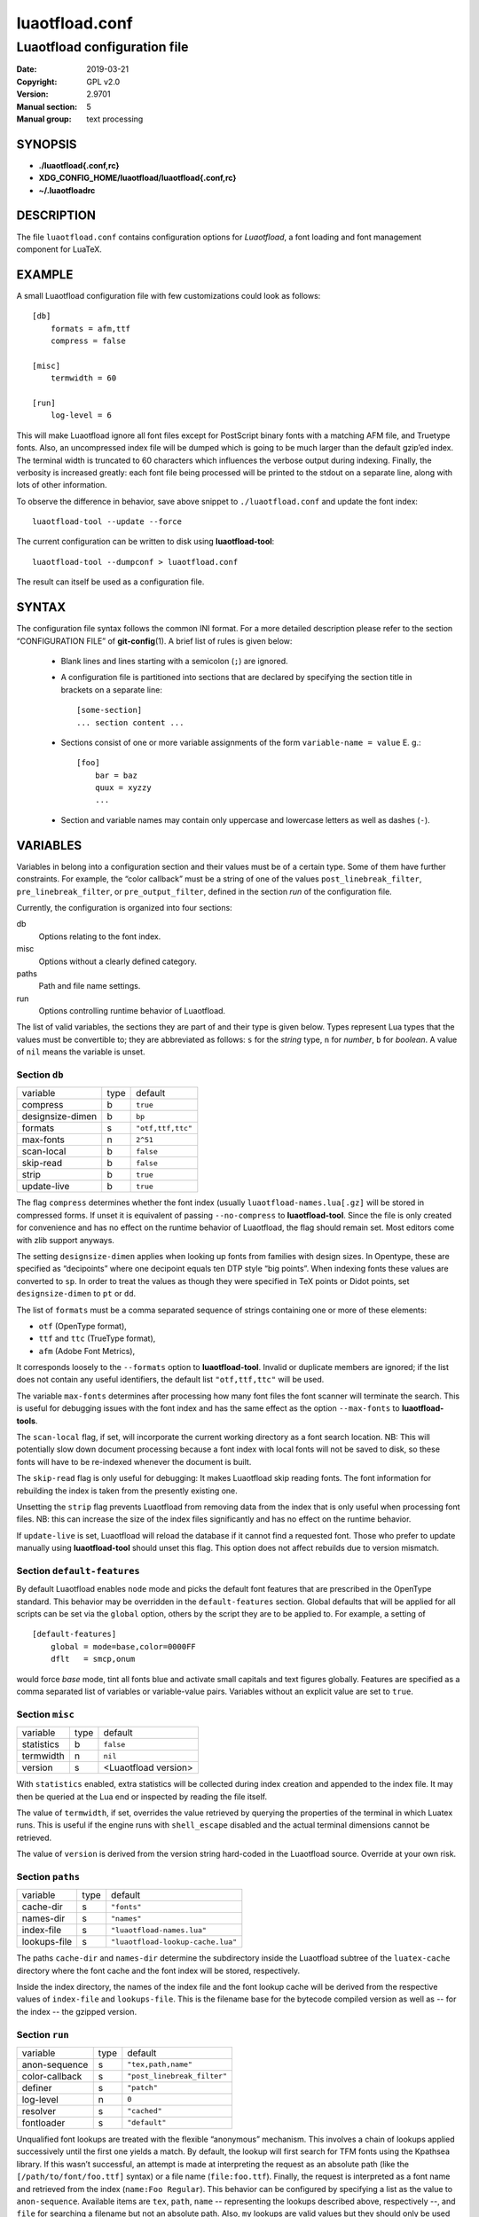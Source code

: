 =======================================================================
                            luaotfload.conf
=======================================================================

-----------------------------------------------------------------------
                     Luaotfload configuration file
-----------------------------------------------------------------------

:Date:                  2019-03-21
:Copyright:             GPL v2.0
:Version:               2.9701
:Manual section:        5
:Manual group:          text processing

SYNOPSIS
=======================================================================

- **./luaotfload{.conf,rc}**
- **XDG_CONFIG_HOME/luaotfload/luaotfload{.conf,rc}**
- **~/.luaotfloadrc**

DESCRIPTION
=======================================================================

The file ``luaotfload.conf`` contains configuration options for
*Luaotfload*, a font loading and font management component for LuaTeX.


EXAMPLE
=======================================================================

A small Luaotfload configuration file with few customizations could
look as follows: ::

    [db]
        formats = afm,ttf
        compress = false
    
    [misc]
        termwidth = 60
    
    [run]
        log-level = 6

This will make Luaotfload ignore all font files except for PostScript
binary fonts with a matching AFM file, and Truetype fonts. Also, an
uncompressed index file will be dumped which is going to be much larger
than the default gzip’ed index. The terminal width
is truncated to 60 characters which influences the verbose output
during indexing. Finally, the verbosity is increased greatly: each font
file being processed will be printed to the stdout on a separate line,
along with lots of other information.

To observe the difference in behavior, save above snippet to
``./luaotfload.conf`` and update the font index: ::

    luaotfload-tool --update --force

The current configuration can be written to disk using
**luaotfload-tool**: ::

    luaotfload-tool --dumpconf > luaotfload.conf

The result can itself be used as a configuration file.


SYNTAX
=======================================================================

The configuration file syntax follows the common INI format. For a more
detailed description please refer to the section “CONFIGURATION FILE”
of **git-config**\(1). A brief list of rules is given below:

  * Blank lines and lines starting with a semicolon (``;``) are ignored.

  * A configuration file is partitioned into sections that are declared
    by specifying the section title in brackets on a separate line: ::

        [some-section]
        ... section content ...

  * Sections consist of one or more variable assignments of the form
    ``variable-name = value``  E. g.::

        [foo]
            bar = baz
            quux = xyzzy
            ...

  * Section and variable names may contain only uppercase and lowercase
    letters as well as dashes (``-``).


VARIABLES
=======================================================================

Variables in belong into a configuration section and their values must
be of a certain type. Some of them have further constraints. For
example, the “color callback” must be a string of one of the values
``post_linebreak_filter``, ``pre_linebreak_filter``, or
``pre_output_filter``, defined in the section *run* of the
configuration file.

Currently, the configuration is organized into four sections:

db
    Options relating to the font index.

misc
    Options without a clearly defined category.

paths
    Path and file name settings.

run
    Options controlling runtime behavior of Luaotfload.

The list of valid variables, the sections they are part of and their
type is given below. Types represent Lua types that the values must be
convertible to; they are abbreviated as follows: ``s`` for the *string*
type, ``n`` for *number*, ``b`` for *boolean*. A value of ``nil`` means
the variable is unset.


Section ``db``
-----------------------------------------------------------------------

+--------------------+--------+---------------------------+
|  variable          |  type  |  default                  |
+--------------------+--------+---------------------------+
|  compress          |   b    |  ``true``                 |
+--------------------+--------+---------------------------+
|  designsize-dimen  |   b    |  ``bp``                   |
+--------------------+--------+---------------------------+
|  formats           |   s    |  ``"otf,ttf,ttc"``        |
+--------------------+--------+---------------------------+
|  max-fonts         |   n    |  ``2^51``                 |
+--------------------+--------+---------------------------+
|  scan-local        |   b    |  ``false``                |
+--------------------+--------+---------------------------+
|  skip-read         |   b    |  ``false``                |
+--------------------+--------+---------------------------+
|  strip             |   b    |  ``true``                 |
+--------------------+--------+---------------------------+
|  update-live       |   b    |  ``true``                 |
+--------------------+--------+---------------------------+

The flag ``compress`` determines whether the font index (usually
``luaotfload-names.lua[.gz]`` will be stored in compressed forms.
If unset it is equivalent of passing ``--no-compress`` to
**luaotfload-tool**. Since the file is only created for convenience
and has no effect on the runtime behavior of Luaotfload, the flag
should remain set. Most editors come with zlib support anyways.

The setting ``designsize-dimen`` applies when looking up fonts from
families with design sizes. In Opentype, these are specified as
“decipoints” where one decipoint equals ten DTP style “big points”.
When indexing fonts these values are converted to ``sp``. In order to
treat the values as though they were specified in TeX points or Didot
points, set ``designsize-dimen`` to ``pt`` or ``dd``.

The list of ``formats`` must be a comma separated sequence of strings
containing one or more of these elements:

* ``otf``               (OpenType format),
* ``ttf`` and ``ttc``       (TrueType format),
* ``afm``               (Adobe Font Metrics),

It corresponds loosely to the ``--formats`` option to
**luaotfload-tool**. Invalid or duplicate members are ignored; if the
list does not contain any useful identifiers, the default list
``"otf,ttf,ttc"`` will be used.

The variable ``max-fonts`` determines after processing how many font
files the font scanner will terminate the search. This is useful for
debugging issues with the font index and has the same effect as the
option ``--max-fonts`` to **luaotfload-tools**.

The ``scan-local`` flag, if set, will incorporate the current working
directory as a font search location. NB: This will potentially slow
down document processing because a font index with local fonts will not
be saved to disk, so these fonts will have to be re-indexed whenever
the document is built.

The ``skip-read`` flag is only useful for debugging: It makes
Luaotfload skip reading fonts. The font information for rebuilding the
index is taken from the presently existing one.

Unsetting the ``strip`` flag prevents Luaotfload from removing data
from the index that is only useful when processing font files. NB: this
can increase the size of the index files significantly and has no
effect on the runtime behavior.

If ``update-live`` is set, Luaotfload will reload the database if it
cannot find a requested font. Those who prefer to update manually using
**luaotfload-tool** should unset this flag. This option does not affect
rebuilds due to version mismatch.

Section ``default-features``
-----------------------------------------------------------------------

By default Luaotfload enables ``node`` mode and picks the default font
features that are prescribed in the OpenType standard. This behavior
may be overridden in the ``default-features`` section. Global defaults
that will be applied for all scripts can be set via the ``global``
option, others by the script they are to be applied to. For example,
a setting of ::

  [default-features]
      global = mode=base,color=0000FF
      dflt   = smcp,onum

would force *base* mode, tint all fonts blue and activate small
capitals and text figures globally. Features are specified as a comma
separated list of variables or variable-value pairs. Variables without
an explicit value are set to ``true``.


Section ``misc``
-----------------------------------------------------------------------

+---------------+--------+-------------------------+
|  variable     |  type  |  default                |
+---------------+--------+-------------------------+
|  statistics   |   b    |  ``false``              |
+---------------+--------+-------------------------+
|  termwidth    |   n    |  ``nil``                |
+---------------+--------+-------------------------+
|  version      |   s    |  <Luaotfload version>   |
+---------------+--------+-------------------------+

With ``statistics`` enabled, extra statistics will be collected during
index creation and appended to the index file. It may then be queried
at the Lua end or inspected by reading the file itself.

The value of ``termwidth``, if set, overrides the value retrieved by
querying the properties of the terminal in which Luatex runs. This is
useful if the engine runs with ``shell_escape`` disabled and the actual
terminal dimensions cannot be retrieved.

The value of ``version`` is derived from the version string hard-coded
in the Luaotfload source. Override at your own risk.


Section ``paths``
-----------------------------------------------------------------------

+------------------+--------+------------------------------------+
|  variable        |  type  |  default                           |
+------------------+--------+------------------------------------+
|  cache-dir       |   s    |  ``"fonts"``                       |
+------------------+--------+------------------------------------+
|  names-dir       |   s    |  ``"names"``                       |
+------------------+--------+------------------------------------+
|  index-file      |   s    |  ``"luaotfload-names.lua"``        |
+------------------+--------+------------------------------------+
|  lookups-file    |   s    |  ``"luaotfload-lookup-cache.lua"`` |
+------------------+--------+------------------------------------+

The paths ``cache-dir`` and ``names-dir`` determine the subdirectory
inside the Luaotfload subtree of the ``luatex-cache`` directory where
the font cache and the font index will be stored, respectively.

Inside the index directory, the names of the index file and the font
lookup cache will be derived from the respective values of
``index-file`` and ``lookups-file``. This is the filename base for the
bytecode compiled version as well as -- for the index -- the gzipped
version.


Section ``run``
-----------------------------------------------------------------------

+------------------+--------+------------------------------+
|  variable        |  type  |  default                     |
+------------------+--------+------------------------------+
|  anon-sequence   |   s    |  ``"tex,path,name"``         |
+------------------+--------+------------------------------+
|  color-callback  |   s    |  ``"post_linebreak_filter"`` |
+------------------+--------+------------------------------+
|  definer         |   s    |  ``"patch"``                 |
+------------------+--------+------------------------------+
|  log-level       |   n    |  ``0``                       |
+------------------+--------+------------------------------+
|  resolver        |   s    |  ``"cached"``                |
+------------------+--------+------------------------------+
|  fontloader      |   s    |  ``"default"``               |
+------------------+--------+------------------------------+

Unqualified font lookups are treated with the flexible “anonymous”
mechanism. This involves a chain of lookups applied successively until
the first one yields a match. By default, the lookup will first search
for TFM fonts using the Kpathsea library. If this wasn’t successful, an
attempt is made at interpreting the request as an absolute path (like
the ``[/path/to/font/foo.ttf]`` syntax) or a file name
(``file:foo.ttf``). Finally, the request is interpreted as a font name
and retrieved from the index (``name:Foo Regular``). This behavior can
be configured by specifying a list as the value to ``anon-sequence``.
Available items are ``tex``, ``path``, ``name`` -- representing the
lookups described above, respectively --, and ``file`` for searching a
filename but not an absolute path. Also, ``my`` lookups are valid
values but they should only be used from within TeX documents, because
there is no means of customizing a ``my`` lookups on the command line.

The ``color-callback`` option determines the stage at which fonts that
defined with a ``color=xxyyzz`` feature will be colorized. By default
this happens in a ``post_linebreak_filter`` but alternatively the
``pre_linebreak_filter`` or ``pre_output_filter`` may be chosen, which
is faster but might produce inconsistent output. The
``pre_output_filter`` used to be the default in the 1.x series of
Luaotfload, whilst later versions up to and including 2.5 hooked into
the ``pre_linebreak_filter`` which naturally didn’t affect any glyphs
inserting during hyphenation. Both are kept around as options to
restore the previous behavior if necessary.

The ``definer`` allows for switching the ``define_font`` callback.
Apart from the default ``patch`` one may also choose the ``generic``
one that comes with the vanilla fontloader. Beware that this might
break tools like Fontspec that rely on the ``patch_font`` callback
provided by Luaotfload to perform important corrections on font data.

The fontloader backend can be selected by setting the value of
``fontloader``. The most important choices are ``default``, which will
load the dedicated Luaotfload fontloader, and ``reference``, the
upstream package as shipped with Luaotfload. Other than those, a file
name accessible via kpathsea can be specified.

Alternatively, the individual files that constitute the fontloader can
be loaded directly. While less efficient, this greatly aids debugging
since error messages will reference the actual line numbers of the
source files and explanatory comments are not stripped. Currently,
three distinct loading strategies are available: ``unpackaged`` will
load the batch that is part of Luaotfload. These contain the identical
source code that the reference fontloader has been compiled from.
Another option, ``context`` will attempt to load the same files by
their names in the Context format from the search path. Consequently
this option allows to use the version of Context that comes with the
TeX distribution. Distros tend to prefer the stable version (“current”
in Context jargon) of those files so certain bugs encountered in the
more bleeding edge Luaotfload can be avoided this way. A third option
is to use ``context`` with a colon to specify a directory prefix where
the *TEXMF* is located that the files should be loaded from, e. g.
``context:~/context/tex/texmf-context``. This can be used when
referencing another distribution like the Context minimals that is
installed under a different path not indexed by kpathsea.

The value of ``log-level`` sets the default verbosity of messages
printed by Luaotfload. Only messages defined with a verbosity of less
than or equal to the supplied value will be output on the terminal.
At a log level of five Luaotfload can be very noisy. Also, printing too
many messages will slow down the interpreter due to line buffering
being disabled (see **setbuf**\(3)).

The ``resolver`` setting allows choosing the font name resolution
function: With the default value ``cached`` Luaotfload saves the result
of a successful font name request to a cache file to speed up
subsequent lookups. The alternative, ``normal`` circumvents the cache
and resolves every request individually. (Since to the restructuring of
the font name index in Luaotfload 2.4 the performance difference
between the cached and uncached lookups should be marginal.)


FILES
=======================================================================

Luaotfload only processes the first configuration file it encounters at
one of the search locations. The file name may be either
``luaotfload.conf`` or ``luaotfloadrc``, except for the dotfile in the
user’s home directory which is expected at ``~/.luaotfloadrc``.

Configuration files are located following a series of steps. The search
terminates as soon as a suitable file is encountered. The sequence of
locations that Luaotfload looks at is

i.    The current working directory of the LuaTeX process.
ii.   The subdirectory ``luaotfload/`` inside the XDG configuration
      tree, e. g. ``/home/oenothea/config/luaotfload/``.
iii.  The dotfile.
iv.   The *TEXMF* (using kpathsea).


SEE ALSO
=======================================================================

**luaotfload-tool**\(1), **luatex**\(1), **lua**\(1)

* ``texdoc luaotfload`` to display the PDF manual for the *Luaotfload*
  package
* Luaotfload development `<https://github.com/u-fischer/luaotfload>`_
* LuaLaTeX mailing list  `<http://tug.org/pipermail/lualatex-dev/>`_
* LuaTeX                 `<http://luatex.org/>`_
* Luaotfload on CTAN     `<http://ctan.org/pkg/luaotfload>`_


REFERENCES
=======================================================================

* The XDG base specification
  `<http://standards.freedesktop.org/basedir-spec/basedir-spec-latest.html>`_.

AUTHORS
=======================================================================

*Luaotfload* was developed by the LuaLaTeX dev team
(`<https://github.com/lualatex/>`_). It is currently maintained by Ulrike Fischer
and Marcel Krüger at `<https://github.com/u-fischer/luaotfload>`_

This manual page was written by Philipp Gesang <phg@phi-gamma.net>.


